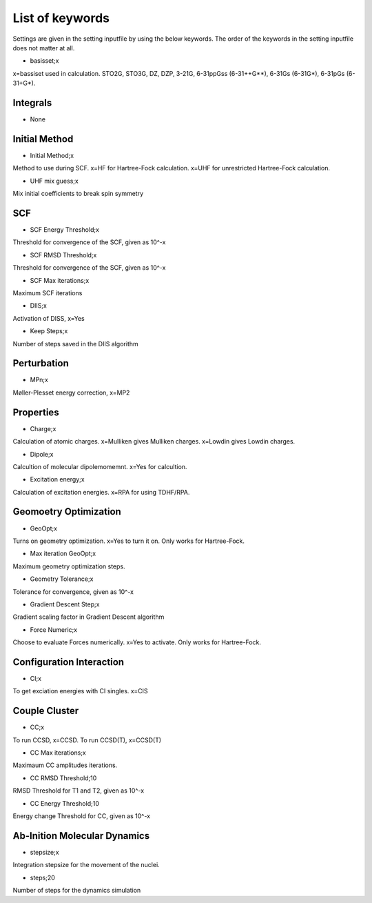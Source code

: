 
List of keywords
================

Settings are given in the setting inputfile by using the below keywords. The order of the keywords in the setting inputfile does not matter at all.

- basisset;x

x=bassiset used in calculation. STO2G, STO3G, DZ, DZP, 3-21G, 6-31ppGss (6-31++G**), 6-31Gs (6-31G*), 6-31pGs (6-31+G*).

Integrals
---------

- None

Initial Method
--------------

- Initial Method;x

Method to use during SCF. x=HF for Hartree-Fock calculation. x=UHF for unrestricted Hartree-Fock calculation.

- UHF mix guess;x

Mix initial coefficients to break spin symmetry

SCF
---

- SCF Energy Threshold;x

Threshold for convergence of the SCF, given as 10^-x

- SCF RMSD Threshold;x

Threshold for convergence of the SCF, given as 10^-x

- SCF Max iterations;x

Maximum SCF iterations

- DIIS;x

Activation of DISS, x=Yes

- Keep Steps;x

Number of steps saved in the DIIS algorithm

Perturbation
------------

- MPn;x

Møller-Plesset energy correction, x=MP2


Properties
----------

- Charge;x

Calculation of atomic charges. x=Mulliken gives Mulliken charges. x=Lowdin gives Lowdin charges.

- Dipole;x

Calcultion of molecular dipolemomemnt. x=Yes for calcultion.

- Excitation energy;x

Calculation of excitation energies. x=RPA for using TDHF/RPA.


Geomoetry Optimization
----------------------

- GeoOpt;x

Turns on geometry optimization. x=Yes to turn it on. Only works for Hartree-Fock.

- Max iteration GeoOpt;x

Maximum geometry optimization steps. 

- Geometry Tolerance;x

Tolerance for convergence, given as 10^-x

- Gradient Descent Step;x

Gradient scaling factor in Gradient Descent algorithm

- Force Numeric;x

Choose to evaluate Forces numerically. x=Yes to activate. Only works for Hartree-Fock.

Configuration Interaction
-------------------------

- CI;x

To get exciation energies with CI singles. x=CIS

Couple Cluster
--------------

- CC;x

To run CCSD, x=CCSD. To run CCSD(T), x=CCSD(T)

- CC Max iterations;x

Maximaum CC amplitudes iterations. 

- CC RMSD Threshold;10

RMSD Threshold for T1 and T2, given as 10^-x

- CC Energy Threshold;10

Energy change Threshold for CC, given as 10^-x

Ab-Inition Molecular Dynamics
-----------------------------

- stepsize;x

Integration stepsize for the movement of the nuclei.

- steps;20

Number of steps for the dynamics simulation
